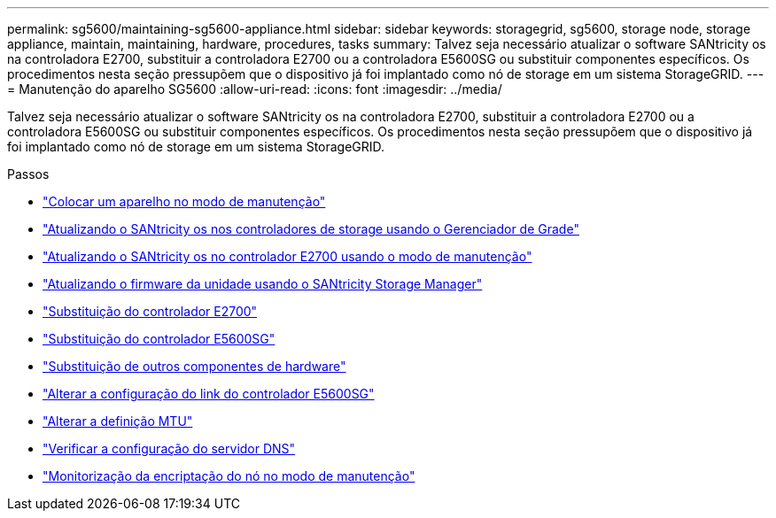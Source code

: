 ---
permalink: sg5600/maintaining-sg5600-appliance.html 
sidebar: sidebar 
keywords: storagegrid, sg5600, storage node, storage appliance, maintain, maintaining, hardware, procedures, tasks 
summary: Talvez seja necessário atualizar o software SANtricity os na controladora E2700, substituir a controladora E2700 ou a controladora E5600SG ou substituir componentes específicos. Os procedimentos nesta seção pressupõem que o dispositivo já foi implantado como nó de storage em um sistema StorageGRID. 
---
= Manutenção do aparelho SG5600
:allow-uri-read: 
:icons: font
:imagesdir: ../media/


[role="lead"]
Talvez seja necessário atualizar o software SANtricity os na controladora E2700, substituir a controladora E2700 ou a controladora E5600SG ou substituir componentes específicos. Os procedimentos nesta seção pressupõem que o dispositivo já foi implantado como nó de storage em um sistema StorageGRID.

.Passos
* link:placing-appliance-into-maintenance-mode.html["Colocar um aparelho no modo de manutenção"]
* link:upgrading-santricity-os-on-storage-controllers-using-grid-manager-sg5600.html["Atualizando o SANtricity os nos controladores de storage usando o Gerenciador de Grade"]
* link:upgrading-santricity-os-on-e2700-controller-using-maintenance-mode.html["Atualizando o SANtricity os no controlador E2700 usando o modo de manutenção"]
* link:upgrading-drive-firmware-using-santricity-storage-manager.html["Atualizando o firmware da unidade usando o SANtricity Storage Manager"]
* link:replacing-e2700-controller.html["Substituição do controlador E2700"]
* link:replacing-e5600sg-controller.html["Substituição do controlador E5600SG"]
* link:replacing-other-hardware-components-sg5600.html["Substituição de outros componentes de hardware"]
* link:changing-link-configuration-of-e5600sg-controller.html["Alterar a configuração do link do controlador E5600SG"]
* link:changing-mtu-setting.html["Alterar a definição MTU"]
* link:checking-dns-server-configuration.html["Verificar a configuração do servidor DNS"]
* link:monitoring-node-encryption-in-maintenance-mode.html["Monitorização da encriptação do nó no modo de manutenção"]

